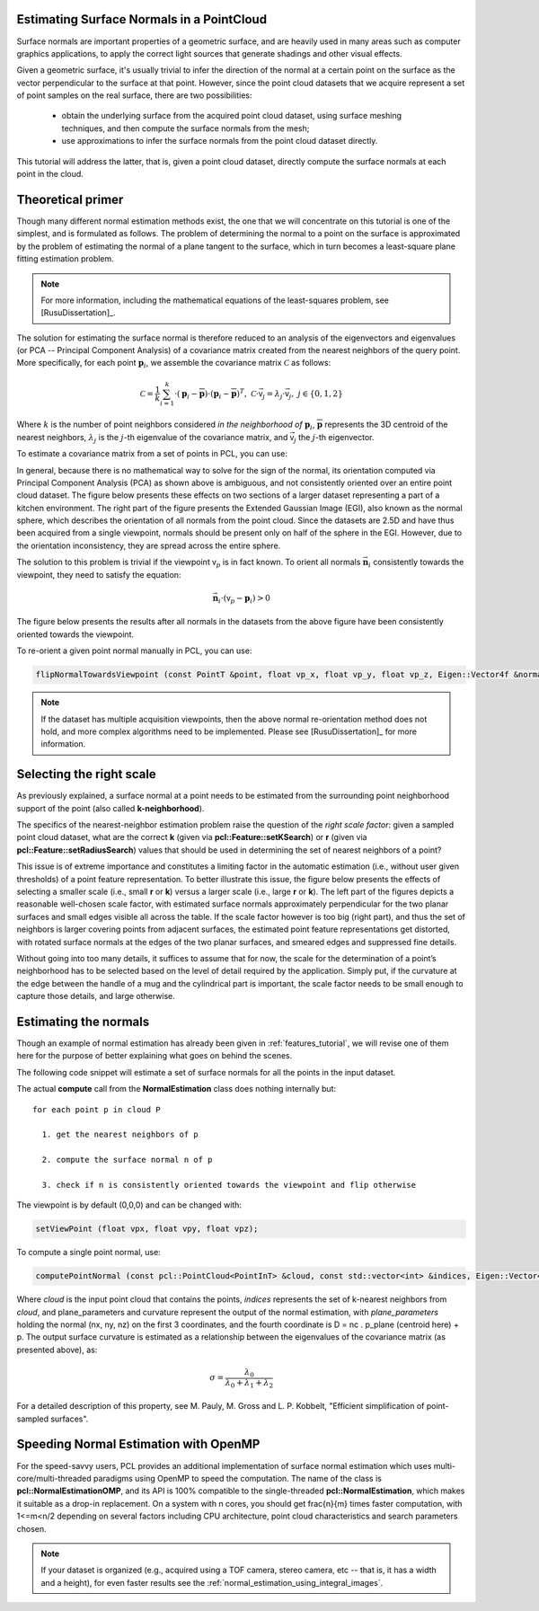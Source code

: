 .. _normal_estimation:

Estimating Surface Normals in a PointCloud
------------------------------------------

Surface normals are important properties of a geometric surface, and are
heavily used in many areas such as computer graphics applications, to apply the
correct light sources that generate shadings and other visual effects.

Given a geometric surface, it's usually trivial to infer the direction of the
normal at a certain point on the surface as the vector perpendicular to the
surface at that point. However, since the point cloud datasets that we acquire
represent a set of point samples on the real surface, there are two
possibilities:

 * obtain the underlying surface from the acquired point cloud dataset, using
   surface meshing techniques, and then compute the surface normals from the
   mesh;

 * use approximations to infer the surface normals from the point cloud dataset
   directly.


This tutorial will address the latter, that is, given a point cloud dataset,
directly compute the surface normals at each point in the cloud.

.. raw:: html

  <iframe width="425" height="349" src="https://www.youtube.com/embed/x1FSssJrfik" frameborder="0" allowfullscreen></iframe>

Theoretical primer
------------------

Though many different normal estimation methods exist, the one that we will
concentrate on this tutorial is one of the simplest, and is formulated as
follows. The problem of determining the normal to a point on the surface is
approximated by the problem of estimating the normal of a plane tangent to the
surface, which in turn becomes a least-square plane fitting estimation problem.

.. note::

   For more information, including the mathematical equations of the least-squares problem, see [RusuDissertation]_.

The solution for estimating the surface normal is therefore reduced to an
analysis of the eigenvectors and eigenvalues (or PCA -- Principal Component
Analysis) of a covariance matrix created from the nearest neighbors of the
query point. More specifically, for each point :math:`\boldsymbol{p}_i`, we
assemble the covariance matrix :math:`\mathcal{C}` as follows:

.. math::

 \mathcal{C} = \frac{1}{k}\sum_{i=1}^{k}{\cdot (\boldsymbol{p}_i-\overline{\boldsymbol{p}})\cdot(\boldsymbol{p}_i-\overline{\boldsymbol{p}})^{T}}, ~\mathcal{C} \cdot \vec{{\mathsf v}_j} = \lambda_j \cdot \vec{{\mathsf v}_j},~ j \in \{0, 1, 2\}

Where :math:`k` is the number of point neighbors considered *in the
neighborhood of* :math:`\boldsymbol{p}_i`, :math:`\overline{\boldsymbol{p}}`
represents the 3D centroid of the nearest neighbors, :math:`\lambda_j` is the
:math:`j`-th eigenvalue of the covariance matrix, and :math:`\vec{{\mathsf v}_j}` 
the :math:`j`-th eigenvector.

To estimate a covariance matrix from a set of points in PCL, you can use:

.. code-block:: cpp
  :linenos:

    // Placeholder for the 3x3 covariance matrix at each surface patch
    Eigen::Matrix3f covariance_matrix;
    // 16-bytes aligned placeholder for the XYZ centroid of a surface patch
    Eigen::Vector4f xyz_centroid;

    // Estimate the XYZ centroid
    compute3DCentroid (cloud, xyz_centroid);

    // Compute the 3x3 covariance matrix
    computeCovarianceMatrix (cloud, xyz_centroid, covariance_matrix);


In general, because there is no mathematical way to solve for the sign of the
normal, its orientation computed via Principal Component Analysis (PCA) as
shown above is ambiguous, and not consistently oriented over an entire point
cloud dataset. The figure below presents these effects on two sections of a
larger dataset representing a part of a kitchen environment. The right part of
the figure presents the Extended Gaussian Image (EGI), also known as the normal
sphere, which describes the orientation of all normals from the point cloud.
Since the datasets are 2.5D and have thus been acquired from a single
viewpoint, normals should be present only on half of the sphere in the EGI.
However, due to the orientation inconsistency, they are spread across the
entire sphere.

.. image:: images/normal_estimation/unflipped_scene1.jpg
  :height: 200

.. image:: images/normal_estimation/unflipped_scene2.jpg
  :height: 200

.. image:: images/normal_estimation/unflipped_sphere.jpg
  :height: 200

The solution to this problem is trivial if the viewpoint :math:`{\mathsf v}_p`
is in fact known. To orient all normals :math:`\vec{\boldsymbol{n}}_i`
consistently towards the viewpoint, they need to satisfy the equation:

.. math::

 \vec{\boldsymbol{n}}_i \cdot ({\mathsf v}_p - \boldsymbol{p}_i) > 0

The figure below presents the results after all normals in the datasets from
the above figure have been consistently oriented towards the viewpoint.

.. image:: images/normal_estimation/flipped_scene1.jpg
  :height: 200

.. image:: images/normal_estimation/flipped_scene2.jpg
  :height: 200

.. image:: images/normal_estimation/flipped_sphere.jpg
  :height: 200

To re-orient a given point normal manually in PCL, you can use:

.. code-block:: cpp

  flipNormalTowardsViewpoint (const PointT &point, float vp_x, float vp_y, float vp_z, Eigen::Vector4f &normal);

.. note::

  If the dataset has multiple acquisition viewpoints, then the above normal re-orientation method does not hold, and more complex algorithms need to be implemented. Please see [RusuDissertation]_ for more information.

Selecting the right scale
-------------------------

As previously explained, a surface normal at a point needs to be estimated from
the surrounding point neighborhood support of the point (also called
**k-neighborhood**).

The specifics of the nearest-neighbor estimation problem raise the question of
the *right scale factor*: given a sampled point cloud dataset, what are the
correct **k** (given via **pcl::Feature::setKSearch**) or **r** (given via
**pcl::Feature::setRadiusSearch**) values that should be used in determining
the set of nearest neighbors of a point? 

This issue is of extreme importance and constitutes a limiting factor in the
automatic estimation (i.e., without user given thresholds) of a point feature
representation. To better illustrate this issue, the figure below presents the
effects of selecting a smaller scale (i.e., small **r** or **k**) versus a
larger scale (i.e., large **r** or **k**). The left part of the figures depicts
a reasonable well-chosen scale factor, with estimated surface normals
approximately perpendicular for the two planar surfaces and small edges
visible all across the table. If the scale factor however is too big (right
part), and thus the set of neighbors is larger covering points from adjacent
surfaces, the estimated point feature representations get distorted, with
rotated surface normals at the edges of the two planar surfaces, and smeared
edges and suppressed fine details.

.. image:: images/normal_estimation/normals_different_radii.jpg
  :height: 180

.. image:: images/normal_estimation/curvature_different_radii.jpg
  :height: 180

Without going into too many details, it suffices to assume that for now, the
scale for the determination of a point’s neighborhood has to be selected based
on the level of detail required by the application. Simply put, if the
curvature at the edge between the handle of a mug and the cylindrical part is
important, the scale factor needs to be small enough to capture those details,
and large otherwise.

Estimating the normals
----------------------

Though an example of normal estimation has already been given in
:ref:`features_tutorial`, we will revise one of them here for the purpose of
better explaining what goes on behind the scenes.

The following code snippet will estimate a set of surface normals for all the
points in the input dataset.

.. code-block:: cpp
   :linenos:

   #include <pcl/point_types.h>
   #include <pcl/features/normal_3d.h>

   {
     pcl::PointCloud<pcl::PointXYZ>::Ptr cloud (new pcl::PointCloud<pcl::PointXYZ>);

     ... read, pass in or create a point cloud ...

     // Create the normal estimation class, and pass the input dataset to it
     pcl::NormalEstimation<pcl::PointXYZ, pcl::Normal> ne;
     ne.setInputCloud (cloud);

     // Create an empty kdtree representation, and pass it to the normal estimation object. 
     // Its content will be filled inside the object, based on the given input dataset (as no other search surface is given).
     pcl::search::KdTree<pcl::PointXYZ>::Ptr tree (new pcl::search::KdTree<pcl::PointXYZ> ());
     ne.setSearchMethod (tree);

     // Output datasets
     pcl::PointCloud<pcl::Normal>::Ptr cloud_normals (new pcl::PointCloud<pcl::Normal>);

     // Use all neighbors in a sphere of radius 3cm
     ne.setRadiusSearch (0.03);

     // Compute the features
     ne.compute (*cloud_normals);

     // cloud_normals->size () should have the same size as the input cloud->size ()*
   }

The actual **compute** call from the **NormalEstimation** class does nothing internally but::

 for each point p in cloud P

   1. get the nearest neighbors of p

   2. compute the surface normal n of p

   3. check if n is consistently oriented towards the viewpoint and flip otherwise


The viewpoint is by default (0,0,0) and can be changed with:

.. code-block:: cpp

   setViewPoint (float vpx, float vpy, float vpz);


To compute a single point normal, use:

.. code-block:: cpp

   computePointNormal (const pcl::PointCloud<PointInT> &cloud, const std::vector<int> &indices, Eigen::Vector4f &plane_parameters, float &curvature);

Where *cloud* is the input point cloud that contains the points, *indices*
represents the set of k-nearest neighbors from *cloud*, and plane_parameters
and curvature represent the output of the normal estimation, with
*plane_parameters* holding the normal (nx, ny, nz) on the first 3 coordinates,
and the fourth coordinate is D = nc . p_plane (centroid here) + p. The output surface curvature is estimated as a relationship between the eigenvalues of the covariance matrix (as presented above), as:

.. math::

   \sigma = \frac{\lambda_0}{\lambda_0 + \lambda_1 + \lambda_2}

For a detailed description of this property, see M. Pauly, M. Gross and L. P. Kobbelt, "Efficient simplification of point-sampled surfaces".

Speeding Normal Estimation with OpenMP
--------------------------------------

For the speed-savvy users, PCL provides an additional implementation of surface
normal estimation which uses multi-core/multi-threaded paradigms using OpenMP
to speed the computation. The name of the class is
**pcl::NormalEstimationOMP**, and its API is 100% compatible to the
single-threaded **pcl::NormalEstimation**, which makes it suitable as a drop-in
replacement. On a system with n cores, you should get \frac{\n}{\m}
times faster computation, with 1<=m<n/2 depending on several factors including CPU architecture, point cloud characteristics and 
search parameters chosen.

.. note::

   If your dataset is organized (e.g., acquired using a TOF camera, stereo camera, etc -- that is, it has a width and a height), for even faster results see the :ref:`normal_estimation_using_integral_images`.
